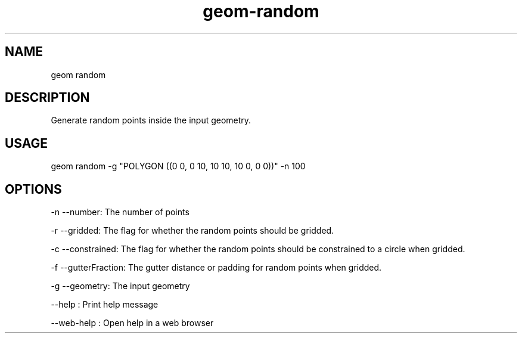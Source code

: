 .TH "geom-random" "1" "4 May 2012" "version 0.1"
.SH NAME
geom random
.SH DESCRIPTION
Generate random points inside the input geometry.
.SH USAGE
geom random -g "POLYGON ((0 0, 0 10, 10 10, 10 0, 0 0))" -n 100
.SH OPTIONS
-n --number: The number of points
.PP
-r --gridded: The flag for whether the random points should be gridded.
.PP
-c --constrained: The flag for whether the random points should be constrained to a circle when gridded.
.PP
-f --gutterFraction: The gutter distance or padding for random points when gridded.
.PP
-g --geometry: The input geometry
.PP
--help : Print help message
.PP
--web-help : Open help in a web browser
.PP
